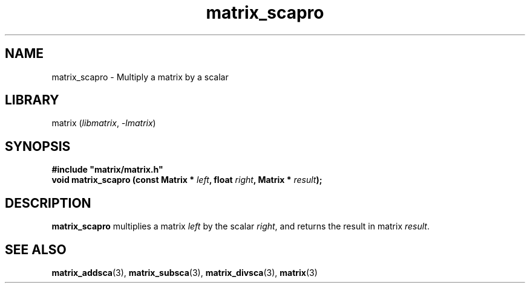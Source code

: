 .TH matrix_scapro 3
.SH NAME
matrix_scapro \- Multiply a matrix by a scalar
.SH LIBRARY
matrix (\fIlibmatrix\fR, \fI\-lmatrix\fR)
.SH SYNOPSIS
.B #include \[dq]matrix/matrix.h\[dq]
.br
\fBvoid matrix_scapro (const Matrix * \fIleft\fR\fB, float \fIright\fR\fB, Matrix * \fIresult\fR\fB);\fR
.SH DESCRIPTION
.B matrix_scapro
multiplies a matrix \fIleft\fR by the scalar \fIright\fR, and returns the result in matrix \fIresult\fR.
.SH SEE ALSO
\fBmatrix_addsca\fR(3), \fBmatrix_subsca\fR(3), \fBmatrix_divsca\fR(3), \fBmatrix\fR(3)
